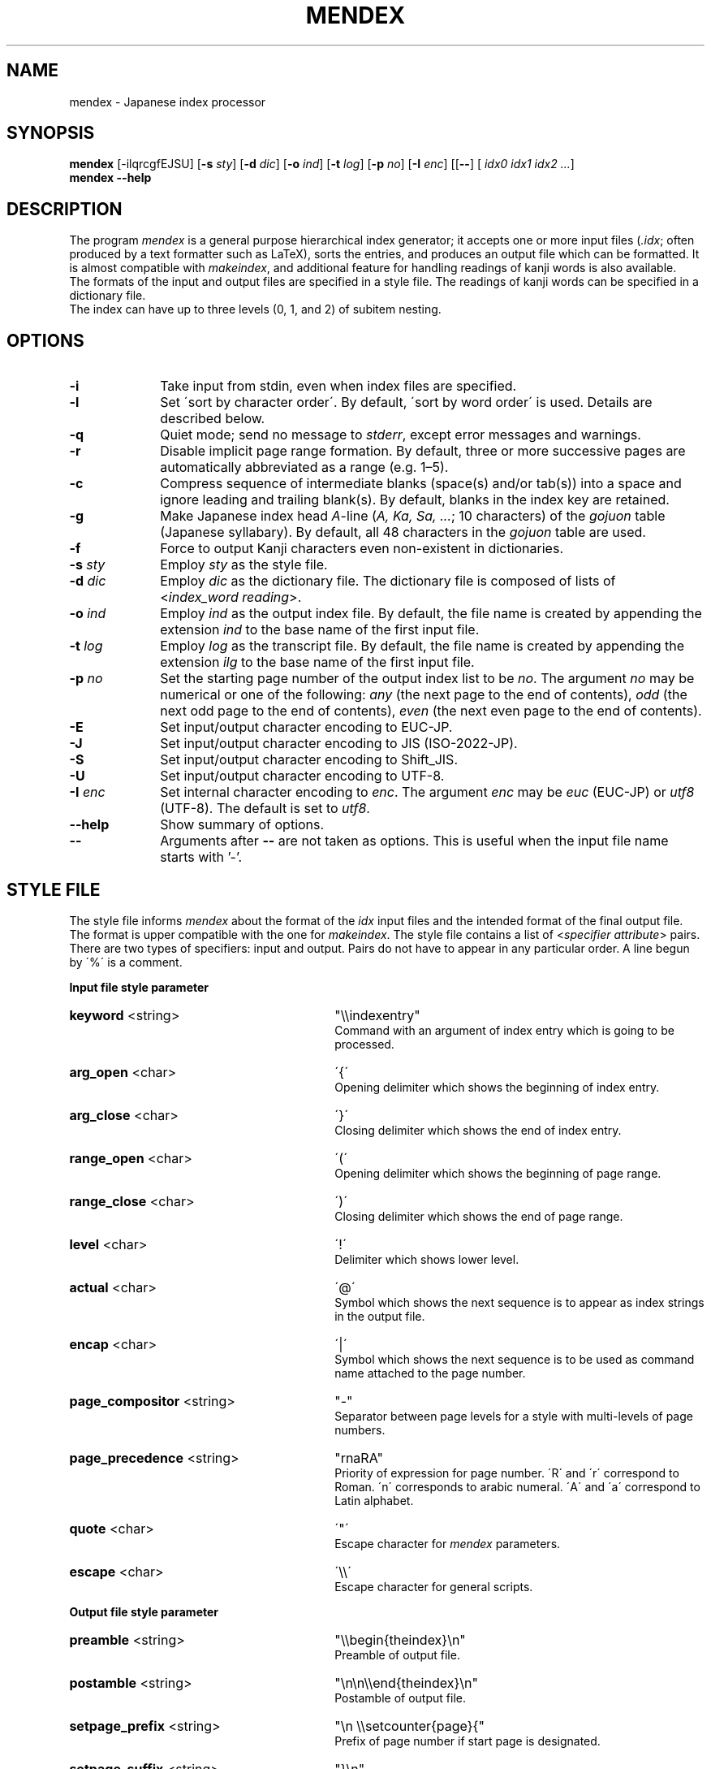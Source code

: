 .TH MENDEX 1
\"=====================================================================
.if t .ds TX \fRT\\h'-0.1667m'\\v'0.20v'E\\v'-0.20v'\\h'-0.125m'X\fP
.if n .ds TX TeX
.\" LX definition must follow TX so LX can use TX
.if t .ds LX \fRL\\h'-0.36m'\\v'-0.15v'\s-2A\s0\\h'-0.15m'\\v'0.15v'\fP\*(TX
.if n .ds LX LaTeX
\"=====================================================================
.SH NAME
mendex \- Japanese index processor
.SH SYNOPSIS
\fBmendex\fR [-ilqrcgfEJSU] [\fB-s\fI sty\fR] [\fB-d\fI dic\fR] [\fB-o\fI ind\fR] [\fB-t\fI log\fR] [\fB-p\fI no\fR] [\fB-I\fI enc\fR] [[\fB--\fR] [\fI idx0 idx1 idx2 ...\fR]
.br
\fBmendex\fR \fB--help\fR
.SH DESCRIPTION
.PP
The program \fImendex\fR is a general purpose hierarchical index generator;
it accepts one or more input files (\fI.idx\fR; often produced by a text
formatter such as \*(LX), sorts the entries, and produces an output file
which can be formatted. It is almost compatible with \fImakeindex\fR, and
additional feature for handling readings of kanji words is also available.
.RE
The formats of the input and output files are specified in a style file.
The readings of kanji words can be specified in a dictionary file.
.RE
The index can have up to three levels (0, 1, and 2) of subitem nesting.
.SH OPTIONS
.PP
.TP 10
\fB-i\fR
Take input from stdin, even when index files are specified.
.TP 10
\fB-l\fR
Set \'sort by character order\'. By default, \'sort by word order\' is used.
Details are described below.
.TP 10
\fB-q\fR
Quiet mode; send no message to \fIstderr\fR, except error
messages and warnings.
.TP 10
\fB-r\fR
Disable implicit page range formation. By default, three or
more successive pages are automatically abbreviated as a range
(e.g. 1\(en5).
.TP 10
\fB-c\fR
Compress sequence of intermediate blanks (space(s) and/or tab(s)) into a space
and ignore leading and trailing blank(s).
By default, blanks in the index key are retained.
.TP 10
\fB-g\fR
Make Japanese index head \fIA\fR-line (\fIA, Ka, Sa, ...\fR; 10 characters)
of the \fIgojuon\fR table (Japanese syllabary). By default, all 48 characters
in the \fIgojuon\fR table are used.
.TP 10
\fB-f\fR
Force to output Kanji characters even non-existent in dictionaries.
.TP 10
\fB-s\fI sty\fR
Employ \fIsty\fR as the style file.
.TP 10
\fB-d\fI dic\fR
Employ \fIdic\fR as the dictionary file. The dictionary file is
composed of lists of <\fIindex_word\fR\ \fIreading\fR>.
.TP 10
\fB-o\fI ind\fR
Employ \fIind\fR as the output index file. By default, the file
name is created by appending the extension \fIind\fR to the base
name of the first input file.
.TP 10
\fB-t\fI log\fR
Employ \fIlog\fR as the transcript file. By default, the file name
is created by appending the extension \fIilg\fR to the base name
of the first input file.
.TP 10
\fB-p\fI no\fR
Set the starting page number of the output index list to be
\fIno\fR. The argument \fIno\fR may be numerical or one of
the following: \fIany\fR (the next page to the end of contents), \fIodd\fR
(the next odd page to the end of contents), \fIeven\fR (the next even page to the end of contents).
.TP 10
\fB-E\fR
Set input/output character encoding to EUC-JP.
.TP 10
\fB-J\fR
Set input/output character encoding to JIS (ISO-2022-JP).
.TP 10
\fB-S\fR
Set input/output character encoding to Shift_JIS.
.TP 10
\fB-U\fR
Set input/output character encoding to UTF-8.
.TP 10
\fB-I\fI enc\fR
Set internal character encoding to \fIenc\fR. The argument \fIenc\fR
may be \fIeuc\fR (EUC-JP) or \fIutf8\fR (UTF-8).
The default is set to \fIutf8\fR.
.TP 10
\fB--help\fR
Show summary of options.
.TP 10
\fB--\fR
Arguments after \fB--\fR are not taken as options.
This is useful when the input file name starts with '-'.

.SH "STYLE FILE"
The style file informs \fImendex\fR about the format of the
\fIidx\fR input files and the intended format of the final
output file. The format is upper compatible with the one for
\fImakeindex\fR. The style file contains a list of
<\fIspecifier\fR\ \fIattribute\fR> pairs.
There are two types of specifiers: input and output.
Pairs do not have to appear in any particular order.
A line begun by \'%\' is a comment.

.PP
\fBInput file style parameter\fR
.TP 30
\fBkeyword\fR  <string>
"\\\\indexentry"
.RS
Command with an argument of index entry which is going to be processed.
.RE
.TP 30
\fBarg_open\fR  <char>
\'{\'
.RS
Opening delimiter which shows the beginning of index entry.
.RE
.TP 30
\fBarg_close\fR  <char>
\'}\'
.RS
Closing delimiter which shows the end of index entry.
.RE
.TP 30
\fBrange_open\fR  <char>
\'(\'
.RS
Opening delimiter which shows the beginning of page range.
.RE
.TP 30
\fBrange_close\fR  <char>
\')\'
.RS
Closing delimiter which shows the end of page range.
.RE
.TP 30
\fBlevel\fR  <char>
\'!\'
.RS
Delimiter which shows lower level.
.RE
.TP 30
\fBactual\fR  <char>
\'@\'
.RS
Symbol which shows the next sequence is to appear as index strings
in the output file.
.RE
.TP 30
\fBencap\fR  <char>
\'|\'
.RS
Symbol which shows the next sequence is to be used as command name
attached to the page number.
.RE
.TP 30
\fBpage_compositor\fR  <string>
"-"
.RS
Separator between page levels for a style with multi-levels of page numbers.
.RE
.TP 30
\fBpage_precedence\fR  <string>
"rnaRA"
.RS
Priority of expression for page number.
\'R\' and \'r\' correspond to Roman. \'n\' corresponds to arabic numeral.
\'A\' and \'a\' correspond to Latin alphabet.
.RE
.TP 30
\fBquote\fR  <char>
\'"\'
.RS
Escape character for \fImendex\fR parameters.
.RE
.TP 30
\fBescape\fR  <char>
\'\\\\\'
.RS
Escape character for general scripts.
.RE

\fBOutput file style parameter\fR
.TP 30
\fBpreamble\fR  <string>
"\\\\begin{theindex}\\n"
.RS
Preamble of output file.
.RE
.TP 30
\fBpostamble\fR  <string>
"\\n\\n\\\\end{theindex}\\n"
.RS
Postamble of output file.
.RE
.TP 30
\fBsetpage_prefix\fR  <string>
"\\n  \\\\setcounter{page}{"
.RS
Prefix of page number if start page is designated.
.RE
.TP 30
\fBsetpage_suffix\fR  <string>
"}\\n"
.RS
Suffix of page number if start page is designated.
.RE
.TP 30
\fBgroup_skip\fR  <string>
"\\n\\n  \\\\indexspace\\n"
.RS
Strings to insert vertical space before new section of index.
.RE
.TP 30
\fBlethead_prefix\fR  <string>
""
.RS
Prefix of heading for newly appeared heading letter.
.RE
.TP 30
\fBheading_prefix\fR  <string>
""
.RS
Same as \fBlethead_prefix\fR. (compatible with makeindex)
.RE
.TP 30
\fBlethead_suffix\fR  <string>
""
.RS
Suffix of heading for newly appeared heading letter.
.RE
.TP 30
\fBheading_suffix\fR  <string>
""
.RS
Same as \fBlethead_suffix\fR. (compatible with makeindex)
.RE
.TP 30
\fBlethead_flag\fR  <number>
0
.RS
Flag to control output of heading letters.
\'0\', \'1\' and \'-1\' respectively denotes no output, uppercase and lowercase.
.RE
.TP 30
\fBheading_flag\fR  <number>
0
.RS
Same as \fBlethead_flag\fR. (Note: makeindex uses a different name \fBheadings_flag\fR)
.RE
.TP 30
\fBheadings_flag\fR  <number>
0
.RS
Same as \fBlethead_flag\fR. (compatible with makeindex)
.RE
.TP 30
\fBitem_0\fR  <string>
"\\n  \\\\item "
.RS
Command sequence inserted between primary level entries.
.RE
.TP 30
\fBitem_1\fR  <string>
"\\n     \\\\subitem "
.RS
Command sequence inserted between sub level entries.
.RE
.TP 30
\fBitem_2\fR  <string>
"\\n       \\\\subsubitem "
.RS
Command sequence inserted between subsub level entries.
.RE
.TP 30
\fBitem_01\fR  <string>
"\\n    \\\\subitem "
.RS
Command sequence inserted between primaly and sub level entries.
.RE
.TP 30
\fBitem_x1\fR  <string>
"\\n    \\\\subitem "
.RS
Command sequence inserted between primary and sub level entries
when main entry does not have page number.
.RE
.TP 30
\fBitem_12\fR  <string>
"\\n    \\\\subsubitem "
.RS
Command sequence inserted between sub and subsub level entries.
.RE
.TP 30
\fBitem_x2\fR  <string>
"\\n    \\\\subsubitem "
.RS
Command sequence inserted between sub and subsub level entries
when sub level entry does not have page number.
.RE
.TP 30
\fBdelim_0\fR  <string>
", "
.RS
Delimiter string between primary level entry and first page number.
.RE
.TP 30
\fBdelim_1\fR  <string>
", "
.RS
Delimiter string between sub level entry and first page number.
.RE
.TP 30
\fBdelim_2\fR  <string>
", "
.RS
Delimiter string between subsub level entry and first page number.
.RE
.TP 30
\fBdelim_n\fR  <string>
", "
.RS
Delimiter string between page numbers
commonly used for any entry level.
.RE
.TP 30
\fBdelim_r\fR  <string>
"--"
.RS
Delimiter string between pages to show page range.
.RE
.TP 30
\fBdelim_t\fR  <string>
""
.RS
Delimiter string output at the end of page number list.
.RE
.TP 30
\fBsuffix_2p\fR  <string>
""
.RS
String to be inserted in place of \fBdelim_n\fR and the next page
number when the two pages are contiguous.
.RE
It works only when the parameter is defined.
.RE
.TP 30
\fBsuffix_3p\fR  <string>
""
.RS
String to be inserted in place of \fBdelim_r\fR and the third page
number when the three pages are contiguous.
The parameter is prior to \fBsuffix_mp\fR.
.RE
It works only when the parameter is defined.
.RE
.TP 30
\fBsuffix_mp\fR  <string>
""
.RS
String to be inserted in place of \fBdelim_r\fR and the last page
number when the three or more pages are contiguous.
.RE
It works only when the parameter is defined.
.RE
.TP 30
\fBencap_prefix\fR  <string>
"\\\\"
.RS
Prefix for an encapsulating command
when the encapsulating command is added to the page number.
.RE
.TP 30
\fBencap_infix\fR  <string>
"{"
.RS
Prefix just before the page number
when the encapsulating command is added to the page number.
.RE
.TP 30
\fBencap_suffix\fR  <string>
"}".
.RS
Suffix after the page number
when the encapsulating command is added to the page number.
.RE
.TP 30
\fBline_max\fR  <number>
72
.RS
Maximum number of one line.
If exceed the number, lines are folded.
.RE
.TP 30
\fBindent_space\fR  <string>
"\t\t"
.RS
Space for indent which inserted to
top of folded line.
.RE
.TP 30
\fBindent_length\fR  <number>
16
.RS
Length of space for indent which inserted to top of folded line.
.RE
.TP 30
\fBsymhead_positive\fR  <string>
"Symbols"
.RS
Strings to output as heading letter for symbols
when lethead_flag or heading_flag or headings_flag is positive number.
.RE
.TP 30
\fBsymhead_negative\fR  <string>
"symbols"
.RS
Strings to output as heading letter for symbols
when lethead_flag or heading_flag or headings_flag is negative number.
.RE
.TP 30
\fBsymbol\fR  <string>
""
.RS
Strings to output as heading letter for symbols
when symbol_flag is non zero.
.RE
If specified, the option is prior to symhead_positive and symhead_negative.
(Extended by mendex)
.RE
.TP 30
\fBnumhead_positive\fR  <string>
"Numbers"
.RS
Strings to output as heading letter for numbers
when lethead_flag or heading_flag or headings_flag is positive number.
.RE
.TP 30
\fBnumhead_negative\fR  <string>
"numbers"
.RS
Strings to output as heading letter for numbers
when lethead_flag or heading_flag or headings_flag is negative number.
.RE
.TP 30
\fBsymbol_flag\fR  <number>
1
.RS
Flag to output of symbol. If \'0\', do not output headings for symbols and numbers.
If \'1\', output symbols and numbers as a group of symbols.
If \'2\', output symbols and numbers separately.
(Extended by mendex)
.RE
.TP 30
\fBletter_head\fR  <number>
1
.RS
Flag of heading letter for Japanese Kana.
If \'1\' and \'2\', Katakana and Hiragana is used, respectively.
(Extended by mendex)
.RE
.TP 30
\fBpriority\fR  <number>
0
.RS
Flag of sorting method for index words composed of
Japanese and non-Japanese (ex. Latin scripts).
If non zero, one space (U+20) is inserted between
Japanese sequence and non-Japanese sequence in sorting procedure.
(Extended by mendex)
.RE
.TP 30
\fBcharacter_order\fR  <string>
"SNEJ"
.RS
Order of scripts and symbols.
\'S\', \'N\', \'E\' and \'J\' respectively denotes symbol, numbers, English and Japanese.
(Extended by mendex)
Please make sure that \'S\' and \'N\' are next to each other if symbol_flag=1,
since numbers are classified as a part of symbol.
.RE
.PP
.SH ABOUT JAPANESE PROCESSING
.PP
\fImendex\fR has an additional feature to simplify the procedure of handling
Japanese indexes, compared to \fImakeindex\fR. Users can save the effort
of manually specifying a reading for every kanji word.
.RE
Japanese kanji words are usually sorted by the syllables of their readings
(\fI\'Yomi\'\fR), which can be represented by kana (Hiragana, Katakana) scripts.
\fImendex\fR accepts index words specified in kana expression directly on
an input file, and also accepts conversion from index words to kana scripts
by referring to Japanese dictionaries.
.RE

.LP
Examples of internal simplification of syllables are shown below.
.PP
.RS
.br
かぶしきがいしゃ		かふしきかいしや
.br
マッキントッシュ		まつきんとつしゆ
.br
ワープロ			わあふろ
.RE
.LP
The dictionary file consists of list with <\'index_word\' \'reading\'>.
The index word can be written in any scripts (kanji, kana, etc),
and the reading must be in Hiragana or Katakana scripts.
The delimiter between the index word and its reading is one or more tab(s) or space(s).
.RE
An example of a Japanese dictionary is shown below.
.PP
.RS
.br
漢字		かんじ
.br
読み		よみ
.br
環境		かんきょう
.br
α		アルファ
.RE
.LP
Here, each index word is allowed to have only one Yomi.
Though some kanji words (ex. 「表」) may have more than one Yomi\'s
(ex. 「ひょう」 and 「おもて」), only one of them can be registered in the dictionary.
When some different Yomi\'s are needed, they should be specified explicitly
in kana expression (ex. \\index{ひょう@表} or \\index{おもて@表}) on the input file.
.RE
Moreover, a dictionary file is automatically referred
by setting the file name at an environment variable \fIINDEXDEFAULTDICTIONARY\fR.
The dictionary set by the environment variable can be used
together with file(s) specified by \fI-d\fR option.
.PP
.SH ABOUT SORTING PROCEDURE
.PP
\fImendex\fR sorts indexes as is (\'sort by word order\') by default.
Setting \fI-l\fR option, spaces between words in an index are truncated prior to
sorting procedure (\'sort by character order\').
.RE
Even when sort by character order, the index at output remains the original sequence
without the truncation.
.RE
Follows show an example.
.PP
.RS
\fIsort by word order		sort by character order\fR
.br
X Window			Xlib
.br
Xlib				XView
.br
XView				X Window
.RE
.LP
In addition, two sorting methods can be applied for indexes
which contains both Japanese kana and other scripts (e.g. Latin script).
By setting \fIpriority\fR 0 (default) and 1 at a style file,
a space between Japanese Kana and other scripts is inserted and
not inserted respectively, prior to the sorting procedure.
.RE
Follows show an example.
.PP
.RS
\fIpriority=0			priority=1\fR
.br
index sort			indファイル
.br
indファイル			index sort
.RE
.PP
.SH ENVIRONMENT VARIABLES
\fImendex\fR refers environment variables as follows.
.PP
.TP 10
\fIINDEXSTYLE\fR
Directory where index style files exist.
.TP 10
\fIINDEXDEFAULTSTYLE\fR
Index style file to be referred to as default.
.TP 10
\fIINDEXDICTIONARY\fR
Directory where dictionary files exist.
.TP 10
\fIINDEXDEFAULTDICTIONARY\fR
Dictionary file which is automatically read.
.PP
.SH DETAIL
Detailed specification is compatible with \fImakeindex\fR.
.PP
.SH KNOWN ISSUES
When plural page number expression is used, \fI.idx\fR files should be
specified along with the order of page numbers. Otherwise,
wrong page numbers might be output.
.PP
.SH "SEE ALSO"
tex(1), latex(1), makeindex(1)
.SH AUTHOR
This manual page was written by Japanese \*(TX Development Community.
